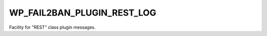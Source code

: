 .. _WP_FAIL2BAN_PLUGIN_REST_LOG:

WP_FAIL2BAN_PLUGIN_REST_LOG
---------------------------

.. versionadded:: 4.2.0

Facility for "REST" class plugin messages.

.. seealso::
   * :ref:`WP_FAIL2BAN_PLUGIN_LOG_REST`
   * :ref:`facilities`

